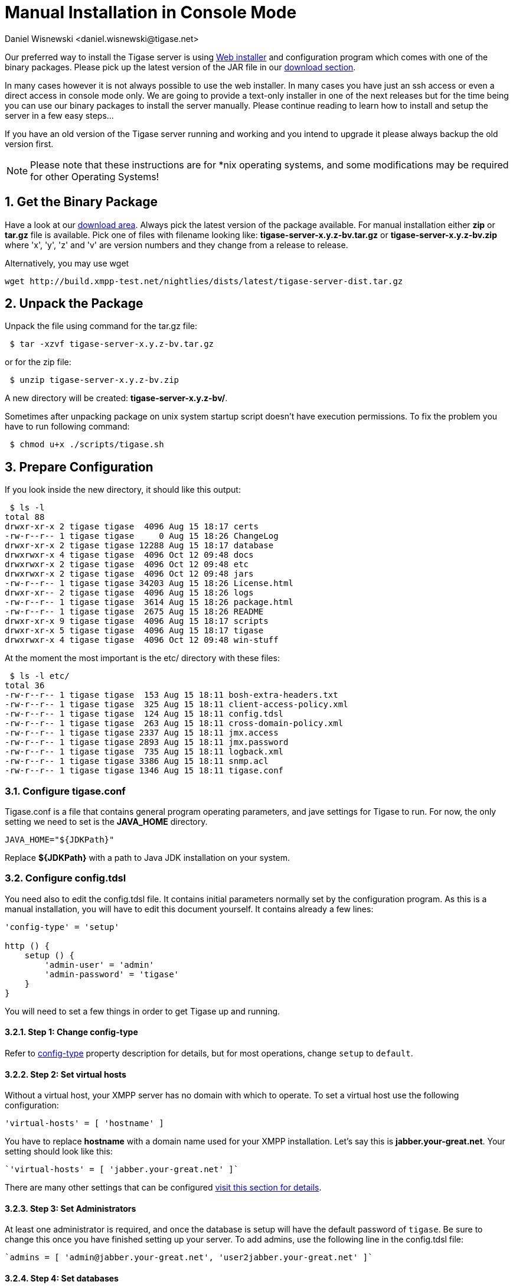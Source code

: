 [[manualinstall]]
= Manual Installation in Console Mode
:author: Daniel Wisnewski <daniel.wisnewski@tigase.net>
:version: v3.0, October 2017: Reformatted for v7.2.0.

:toc:
:numbered:
:website: http://tigase.net

Our preferred way to install the Tigase server is using xref:webinstall[Web installer] and configuration program which comes with one of the binary packages. Please pick up the latest version of the JAR file in our link:https://projects.tigase.org/projects/tigase-server/files[download section].

In many cases however it is not always possible to use the web installer. In many cases you have just an ssh access or even a direct access in console mode only. We are going to provide a text-only installer in one of the next releases but for the time being you can use our binary packages to install the server manually. Please continue reading to learn how to install and setup the server in a few easy steps...

If you have an old version of the Tigase server running and working and you intend to upgrade it please always backup the old version first.

NOTE: Please note that these instructions are for *nix operating systems, and some modifications may be required for other Operating Systems!

== Get the Binary Package

Have a look at our link:https://projects.tigase.org/projects/tigase-server/files[download area]. Always pick the latest version of the package available. For manual installation either *zip* or *tar.gz* file is available. Pick one of files with filename looking like: *tigase-server-x.y.z-bv.tar.gz* or *tigase-server-x.y.z-bv.zip* where 'x', 'y', 'z' and 'v' are version numbers and they change from a release to release.

Alternatively, you may use wget

[source,bash]
-----
wget http://build.xmpp-test.net/nightlies/dists/latest/tigase-server-dist.tar.gz
-----

== Unpack the Package

Unpack the file using command for the tar.gz file:

[source,sh]
-----
 $ tar -xzvf tigase-server-x.y.z-bv.tar.gz
-----

or for the zip file:

[source,sh]
-----
 $ unzip tigase-server-x.y.z-bv.zip
-----

A new directory will be created: *tigase-server-x.y.z-bv/*.

Sometimes after unpacking package on unix system startup script doesn't have execution permissions. To fix the problem you have to run following command:

[source,sh]
-----
 $ chmod u+x ./scripts/tigase.sh
-----

== Prepare Configuration

If you look inside the new directory, it should like this output:

[source,sh]
-----
 $ ls -l
total 88
drwxr-xr-x 2 tigase tigase  4096 Aug 15 18:17 certs
-rw-r--r-- 1 tigase tigase     0 Aug 15 18:26 ChangeLog
drwxr-xr-x 2 tigase tigase 12288 Aug 15 18:17 database
drwxrwxr-x 4 tigase tigase  4096 Oct 12 09:48 docs
drwxrwxr-x 2 tigase tigase  4096 Oct 12 09:48 etc
drwxrwxr-x 2 tigase tigase  4096 Oct 12 09:48 jars
-rw-r--r-- 1 tigase tigase 34203 Aug 15 18:26 License.html
drwxr-xr-- 2 tigase tigase  4096 Aug 15 18:26 logs
-rw-r--r-- 1 tigase tigase  3614 Aug 15 18:26 package.html
-rw-r--r-- 1 tigase tigase  2675 Aug 15 18:26 README
drwxr-xr-x 9 tigase tigase  4096 Aug 15 18:17 scripts
drwxr-xr-x 5 tigase tigase  4096 Aug 15 18:17 tigase
drwxrwxr-x 4 tigase tigase  4096 Oct 12 09:48 win-stuff
-----

At the moment the most important is the etc/ directory with these files:

[source,sh]
-----
 $ ls -l etc/
total 36
-rw-r--r-- 1 tigase tigase  153 Aug 15 18:11 bosh-extra-headers.txt
-rw-r--r-- 1 tigase tigase  325 Aug 15 18:11 client-access-policy.xml
-rw-r--r-- 1 tigase tigase  124 Aug 15 18:11 config.tdsl
-rw-r--r-- 1 tigase tigase  263 Aug 15 18:11 cross-domain-policy.xml
-rw-r--r-- 1 tigase tigase 2337 Aug 15 18:11 jmx.access
-rw-r--r-- 1 tigase tigase 2893 Aug 15 18:11 jmx.password
-rw-r--r-- 1 tigase tigase  735 Aug 15 18:11 logback.xml
-rw-r--r-- 1 tigase tigase 3386 Aug 15 18:11 snmp.acl
-rw-r--r-- 1 tigase tigase 1346 Aug 15 18:11 tigase.conf
-----

=== Configure tigase.conf
Tigase.conf is a file that contains general program operating parameters, and jave settings for Tigase to run.  For now, the only setting we need to set is the *JAVA_HOME* directory.

[source,sh]
-----
JAVA_HOME="${JDKPath}"
-----

Replace *$\{JDKPath}* with a path to Java JDK installation on your system.

=== Configure config.tdsl

You need also to edit the config.tdsl file. It contains initial parameters normally set by the configuration program. As this is a manual installation, you will have to edit this document yourself. It contains already a few lines:

[source,dsl]
-----
'config-type' = 'setup'

http () {
    setup () {
        'admin-user' = 'admin'
        'admin-password' = 'tigase'
    }
}
-----

You will need to set a few things in order to get Tigase up and running.

==== Step 1: Change config-type
Refer to xref:configType[config-type] property description for details, but for most operations, change `setup` to `default`.

==== Step 2: Set virtual hosts
Without a virtual host, your XMPP server has no domain with which to operate.  To set a virtual host use the following configuration:

[source,dsl]
-----
'virtual-hosts' = [ 'hostname' ]
-----

You have to replace *hostname* with a domain name used for your XMPP installation. Let's say this is *jabber.your-great.net*. Your setting should look like this:

[source,dsl]
-----
`'virtual-hosts' = [ 'jabber.your-great.net' ]`
-----

There are many other settings that can be configured xref:virtHosts[visit this section for details].

==== Step 3: Set Administrators
At least one administrator is required, and once the database is setup will have the default password of `tigase`.  Be sure to change this once you have finished setting up your server.  To add admins, use the following line in the config.tdsl file:

[source,dsl]
-----
`admins = [ 'admin@jabber.your-great.net', 'user2jabber.your-great.net' ]`
-----

==== Step 4: Set databases

You will also need to configure connection to the database. First you have to decide what database you want to use: *Derby*, *MySQL*, *PostgreSQL*, *MSSQL*, or *MondoDB*.
Each database will have slightly different configurations.  If we are using derby, in a directory called tigasedb, your configuration would look like this:
[source,dsl]
-----
dataSource () {
    default () {
        uri = 'jdbc:derby:tigasedb;create=true'
    }
}
-----
Consult xref:dataSource[dataSource] property for more configuration info.

This is enough basic configuration to have your Tigase server installation running.

== Prepare Database

Creating the database is the next step.  Previously, we had scripts to handle this process, but we now have the advantage of functions in the tigase.sh that can be used.  Setting up the database can now be done using a single command.

[source,dsl]
-----
./scripts/tigase.sh install-schema etc/tigase.conf -T derby -D tigasedb -H localhost -U tigase_user -P tigase_pass -R root -A rootpass -J admin@jabber.your-great.net -N pass
-----
This command will install tigase using a Derby database on one named tigasedb hosted on localhost.  The username and password editing the database is tigase_pass and root.  Note that -J explicetly adds the administrator, this is highly recommended with the -N passing the password.
You may customize this command as needed, refer to the xref:install-schema[install-schema] section of the documentation for more information.

On a windows system, you need to call the program directly:
[source,windows]
-----
C:\tigase>java -cp "jars/*" tigase.db.util.SchemaManager "install-schema" -T derby -D tigasedb -H localhost -U tigase_user -P tigase_pass -R root -A rootpass -J admin@jabber.your-great.net -N pass
-----

If this sucessfully passes, you should see some information printed out
[source,bash]
-----
LogLevel: CONFIG
2017-10-12 20:05:47.987 [main]             DBSchemaLoader.init()                   CONFIG:   Parameters: [ingoreMissingFiles: false, logLevel: CONFIG, adminPassword: pass, admins: [admin@jabber.your-great.net], dbRootPass: rootpass, dbRootUser: root, dbType: derby, dbName: tigasedbx, dbHostname: localhost, dbUser: tigase_user, dbPass: tigase_pass, useSSL: false, useLegacyDatetimeCode: false, serverTimezone: null, file: null, query: null]
Oct 12, 2017 8:05:48 PM tigase.util.DNSResolverDefault <init>
WARNING: Resolving default host name: ubuntu took: 7
Oct 12, 2017 8:05:49 PM tigase.db.util.SchemaManager loadSchemas
INFO: found 1 data sources to upgrade...
Oct 12, 2017 8:05:49 PM tigase.db.util.SchemaManager loadSchemas
INFO: begining upgrade...
LogLevel: CONFIG
2017-10-12 20:05:49.877 [main]             DBSchemaLoader.init()                   CONFIG:   Parameters: [ingoreMissingFiles: false, logLevel: CONFIG, adminPassword: pass, admins: [admin@jabber.your-great.net], dbRootPass: rootpass, dbRootUser: root, dbType: derby, dbName: tigasedbx, dbHostname: null, dbUser: null, dbPass: null, useSSL: null, useLegacyDatetimeCode: false, serverTimezone: null, file: null, query: null]
2017-10-12 20:05:49.877 [main]             DBSchemaLoader.validateDBConnection()   INFO:     Validating DBConnection, URI: jdbc:derby:tigasedbx;create=true
2017-10-12 20:05:50.932 [main]             DBSchemaLoader.validateDBConnection()   CONFIG:   DriverManager (available drivers): [org.apache.derby.jdbc.AutoloadedDriver@65262308, jTDS 1.3.1, com.mysql.jdbc.Driver@54997f67, com.mysql.fabric.jdbc.FabricMySQLDriver@189633f2, org.postgresql.Driver@76fc5687]
2017-10-12 20:05:50.932 [main]             DBSchemaLoader.validateDBConnection()   INFO:     Connection OK
2017-10-12 20:05:50.933 [main]             DBSchemaLoader.validateDBExists()       INFO:     Validating whether DB Exists, URI: jdbc:derby:tigasedbx;create=true
2017-10-12 20:05:50.936 [main]             DBSchemaLoader.withConnection()         CONFIG:   DriverManager (available drivers): [org.apache.derby.jdbc.AutoloadedDriver@65262308, jTDS 1.3.1, com.mysql.jdbc.Driver@54997f67, com.mysql.fabric.jdbc.FabricMySQLDriver@189633f2, org.postgresql.Driver@76fc5687]
2017-10-12 20:05:50.937 [main]             DBSchemaLoader.lambda$validateDBExists$283()  INFO: Exists OK
2017-10-12 20:05:50.939 [main]             DBSchemaLoader.loadSchemaFile()         INFO:     Loading schema from file(s): database/derby-schema-7-2.sql, URI: jdbc:derby:tigasedbx;create=true
2017-10-12 20:05:50.941 [main]             DBSchemaLoader.withConnection()         CONFIG:   DriverManager (available drivers): [org.apache.derby.jdbc.AutoloadedDriver@65262308, jTDS 1.3.1, com.mysql.jdbc.Driver@54997f67, com.mysql.fabric.jdbc.FabricMySQLDriver@189633f2, org.postgresql.Driver@76fc5687]
2017-10-12 20:05:51.923 [main]             DBSchemaLoader.lambda$loadSchemaFile$287()  INFO:  completed OK
2017-10-12 20:05:51.925 [main]             DBSchemaLoader.loadSchemaFile()         INFO:     Loading schema from file(s): database/derby-message-archiving-schema-1.3.0.sql, URI: jdbc:derby:tigasedbx;create=true
2017-10-12 20:05:51.926 [main]             DBSchemaLoader.withConnection()         CONFIG:   DriverManager (available drivers): [org.apache.derby.jdbc.AutoloadedDriver@65262308, jTDS 1.3.1, com.mysql.jdbc.Driver@54997f67, com.mysql.fabric.jdbc.FabricMySQLDriver@189633f2, org.postgresql.Driver@76fc5687]
2017-10-12 20:05:52.209 [main]             DBSchemaLoader.lambda$loadSchemaFile$287()  INFO:  completed OK
2017-10-12 20:05:52.210 [main]             DBSchemaLoader.loadSchemaFile()         INFO:     Loading schema from file(s): database/derby-muc-schema-2.5.0.sql, URI: jdbc:derby:tigasedbx;create=true
2017-10-12 20:05:52.211 [main]             DBSchemaLoader.withConnection()         CONFIG:   DriverManager (available drivers): [org.apache.derby.jdbc.AutoloadedDriver@65262308, jTDS 1.3.1, com.mysql.jdbc.Driver@54997f67, com.mysql.fabric.jdbc.FabricMySQLDriver@189633f2, org.postgresql.Driver@76fc5687]
2017-10-12 20:05:52.305 [main]             DBSchemaLoader.lambda$loadSchemaFile$287()  INFO:  completed OK
2017-10-12 20:05:52.306 [main]             DBSchemaLoader.loadSchemaFile()         INFO:     Loading schema from file(s): database/derby-pubsub-schema-3.3.0.sql, URI: jdbc:derby:tigasedbx;create=true
2017-10-12 20:05:52.307 [main]             DBSchemaLoader.withConnection()         CONFIG:   DriverManager (available drivers): [org.apache.derby.jdbc.AutoloadedDriver@65262308, jTDS 1.3.1, com.mysql.jdbc.Driver@54997f67, com.mysql.fabric.jdbc.FabricMySQLDriver@189633f2, org.postgresql.Driver@76fc5687]
2017-10-12 20:05:52.731 [main]             DBSchemaLoader.lambda$loadSchemaFile$287()  INFO:  completed OK
2017-10-12 20:05:52.732 [main]             DBSchemaLoader.addXmppAdminAccount()    INFO:     Adding XMPP Admin Account, URI: jdbc:derby:tigasedbx;create=true
2017-10-12 20:05:52.732 [main]             DBSchemaLoader.addXmppAdminAccount()    CONFIG:   RepositoryFactory.getAuthRepository(null, jdbc:derby:tigasedbx;create=true,{data-repo-pool-size=1})
Oct 12, 2017 8:05:52 PM tigase.db.jdbc.DataRepositoryImpl initialize
INFO: Table schema found: jdbc:derby:tigasedbx;create=true, database type: derby, database driver: org.apache.derby.jdbc.EmbeddedDriver
Oct 12, 2017 8:05:52 PM tigase.db.jdbc.DataRepositoryImpl initialize
INFO: Initialized database connection: jdbc:derby:tigasedbx;create=true
2017-10-12 20:05:52.884 [main]             DBSchemaLoader.addXmppAdminAccount()    INFO:     All users added
2017-10-12 20:05:52.884 [main]             DBSchemaLoader.postInstallation()       INFO:     Post Installation, URI: jdbc:derby:tigasedbx;create=true
2017-10-12 20:05:52.891 [main]             DBSchemaLoader.withConnection()         CONFIG:   DriverManager (available drivers): [org.apache.derby.jdbc.AutoloadedDriver@65262308, jTDS 1.3.1, com.mysql.jdbc.Driver@54997f67, com.mysql.fabric.jdbc.FabricMySQLDriver@189633f2, org.postgresql.Driver@76fc5687]
2017-10-12 20:05:52.892 [main]             DBSchemaLoader.lambda$postInstallation$286()  INFO: Finalizing...
2017-10-12 20:05:52.893 [main]             DBSchemaLoader.lambda$postInstallation$286()  INFO:  completed OK
2017-10-12 20:05:52.895 [main]             DBSchemaLoader.shutdownDerby()          INFO:     Validating DBConnection, URI: jdbc:derby:tigasedbx;create=true
2017-10-12 20:05:53.129 [main]             DBSchemaLoader.withConnection()         SEVERE:


=====
Failure: Database 'tigasedbx' shutdown.
=====


Oct 12, 2017 8:05:53 PM tigase.db.util.SchemaManager loadSchemas
INFO: schema upgrade finished!




  =============================================================================
  	Schema installation finished

  Data source: default with uri jdbc:derby:tigasedbx;create=true
  	Checking connection to database	ok
  	Checking if database exists	ok
  	Loading schema: Tigase XMPP Server (Core), version: 7.2.0	ok
  	Loading schema: Tigase Message Archiving Component, version: 1.3.0	ok
  	Loading schema: Tigase MUC Component, version: 2.5.0	ok
  	Loading schema: Tigase PubSub Component, version: 3.3.0	ok
  	Adding XMPP admin accounts	ok
  	Post installation action	ok

  Example etc/config.tdsl configuration file:

  'config-type' = 'default'
  debug = [ 'server' ]
  'virtual-hosts' = [ 'ubuntu' ]
  dataSource () {
      default () {
          uri = 'jdbc:derby:tigasedbx;create=true'
      }
  }
  amp () {}
  bosh () {}
  c2s () {}
  eventbus () {}
  http () {}
  'message-archive' () {}
  monitor () {}
  muc () {}
  pubsub () {}
  s2s () {}
  ws2s () {}
  =============================================================================
-----

Note at the end, the script will output a recommended example file. You may use this in conjunction with your written config file, but some settings may not be set using this configuration.  Again, it is only an *EXAMPLE*.

== Start the Server

You can start the server using the tigase file found in the scripts sub-directory of Tigase server base directory. There, select the type of linux you have, debian, gentoo, mendriva or redhat.  In the root server directory type the following command:

[source,bash]
-----
./scripts/{OS}/init.d/tigase start etc/tigase.conf
-----
Where {OS} is your *nix operating system.

and you should get the output like this:

[source,sh]
-----
Starting Tigase:
nohup: redirecting stderr to stdout
Tigase running pid=18103
-----

== Check if it is Working

The server is started already but how do you know if it is really working and there were no problems. Have a look in the *logs/* directory. There should be a few files in there:

[source,sh]
-----
 $ ls -l logs/
total 40K
-rw-r--r-- 1 20K 2009-02-03 21:48 tigase-console.log
-rw-r--r-- 1 16K 2009-02-03 21:48 tigase.log.0
-rw-r--r-- 1   0 2009-02-03 21:48 tigase.log.0.lck
-rw-r--r-- 1   6 2009-02-03 21:48 tigase.pid
-----

The first 2 files are the most interesting for us: *tigase-console.log* and *tigase.log.0*. The first one contains very limited information and only the most important entries. Have a look inside and check if there are any *WARNING* or *SEVERE* entries. If not everything should be fine.

Now you can connect with an XMPP client of your choice with the administrator account you setup earlier.
